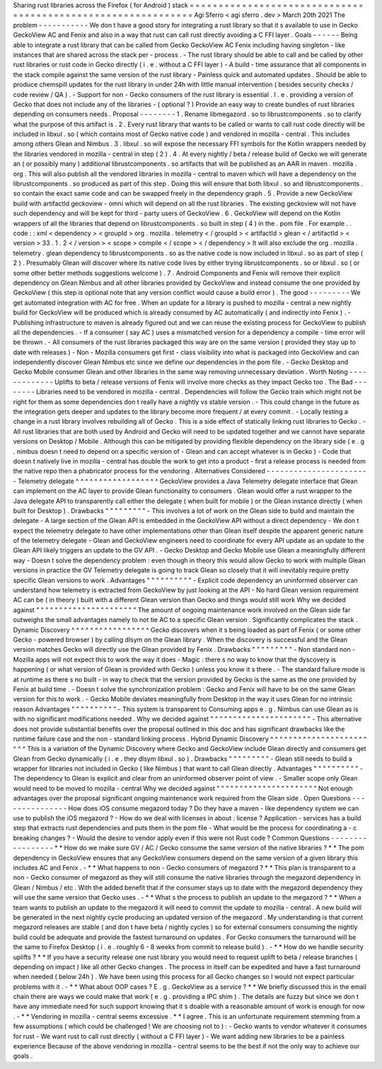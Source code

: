 Sharing
rust
libraries
across
the
Firefox
(
for
Android
)
stack
=
=
=
=
=
=
=
=
=
=
=
=
=
=
=
=
=
=
=
=
=
=
=
=
=
=
=
=
=
=
=
=
=
=
=
=
=
=
=
=
=
=
=
=
=
=
=
=
=
=
=
=
=
=
=
=
=
=
=
=
=
Agi
Sferro
<
agi
sferro
.
dev
>
March
20th
2021
The
problem
-
-
-
-
-
-
-
-
-
-
-
We
don
t
have
a
good
story
for
integrating
a
rust
library
so
that
it
s
available
to
use
in
Gecko
GeckoView
AC
and
Fenix
and
also
in
a
way
that
rust
can
call
rust
directly
avoiding
a
C
FFI
layer
.
Goals
-
-
-
-
-
-
Being
able
to
integrate
a
rust
library
that
can
be
called
from
Gecko
GeckoView
AC
Fenix
including
having
singleton
-
like
instances
that
are
shared
across
the
stack
per
-
process
.
-
The
rust
library
should
be
able
to
call
and
be
called
by
other
rust
libraries
or
rust
code
in
Gecko
directly
(
i
.
e
.
without
a
C
FFI
layer
)
-
A
build
-
time
assurance
that
all
components
in
the
stack
compile
against
the
same
version
of
the
rust
library
-
Painless
quick
and
automated
updates
.
Should
be
able
to
produce
chemspill
updates
for
the
rust
library
in
under
24h
with
little
manual
intervention
(
besides
security
checks
/
code
review
/
QA
)
.
-
Support
for
non
-
Gecko
consumers
of
the
rust
library
is
essential
.
I
.
e
.
providing
a
version
of
Gecko
that
does
not
include
any
of
the
libraries
-
(
optional
?
)
Provide
an
easy
way
to
create
bundles
of
rust
libraries
depending
on
consumers
needs
.
Proposal
-
-
-
-
-
-
-
-
1
.
Rename
libmegazord
.
so
to
librustcomponents
.
so
to
clarify
what
the
purpose
of
this
artifact
is
.
2
.
Every
rust
library
that
wants
to
be
called
or
wants
to
call
rust
code
directly
will
be
included
in
libxul
.
so
(
which
contains
most
of
Gecko
native
code
)
and
vendored
in
mozilla
-
central
.
This
includes
among
others
Glean
and
Nimbus
.
3
.
libxul
.
so
will
expose
the
necessary
FFI
symbols
for
the
Kotlin
wrappers
needed
by
the
libraries
vendored
in
mozilla
-
central
in
step
(
2
)
.
4
.
At
every
nightly
/
beta
/
release
build
of
Gecko
we
will
generate
an
(
or
possibly
many
)
additional
librustcomponents
.
so
artifacts
that
will
be
published
as
an
AAR
in
maven
.
mozilla
.
org
.
This
will
also
publish
all
the
vendored
libraries
in
mozilla
-
central
to
maven
which
will
have
a
dependency
on
the
librustcomponents
.
so
produced
as
part
of
this
step
.
Doing
this
will
ensure
that
both
libxul
.
so
and
librustcomponents
.
so
contain
the
exact
same
code
and
can
be
swapped
freely
in
the
dependency
graph
.
5
.
Provide
a
new
GeckoView
build
with
artifactId
geckoview
-
omni
which
will
depend
on
all
the
rust
libraries
.
The
existing
geckoview
will
not
have
such
dependency
and
will
be
kept
for
third
-
party
users
of
GeckoView
.
6
.
GeckoView
will
depend
on
the
Kotlin
wrappers
of
all
the
libraries
that
depend
on
librustcomponents
.
so
built
in
step
(
4
)
in
the
.
pom
file
.
For
example
.
.
code
:
:
xml
<
dependency
>
<
groupId
>
org
.
mozilla
.
telemetry
<
/
groupId
>
<
artifactId
>
glean
<
/
artifactId
>
<
version
>
33
.
1
.
2
<
/
version
>
<
scope
>
compile
<
/
scope
>
<
/
dependency
>
It
will
also
exclude
the
org
.
mozilla
.
telemetry
.
glean
dependency
to
librustcomponents
.
so
as
the
native
code
is
now
included
in
libxul
.
so
as
part
of
step
(
2
)
.
Presumably
Glean
will
discover
where
its
native
code
lives
by
either
trying
librustcomponents
.
so
or
libxul
.
so
(
or
some
other
better
methods
suggestions
welcome
)
.
7
.
Android
Components
and
Fenix
will
remove
their
explicit
dependency
on
Glean
Nimbus
and
all
other
libraries
provided
by
GeckoView
and
instead
consume
the
one
provided
by
GeckoView
(
this
step
is
optional
note
that
any
version
conflict
would
cause
a
build
error
)
.
The
good
-
-
-
-
-
-
-
-
-
We
get
automated
integration
with
AC
for
free
.
When
an
update
for
a
library
is
pushed
to
mozilla
-
central
a
new
nightly
build
for
GeckoView
will
be
produced
which
is
already
consumed
by
AC
automatically
(
and
indirectly
into
Fenix
)
.
-
Publishing
infrastructure
to
maven
is
already
figured
out
and
we
can
reuse
the
existing
process
for
GeckoView
to
publish
all
the
dependencies
.
-
If
a
consumer
(
say
AC
)
uses
a
mismatched
version
for
a
dependency
a
compile
-
time
error
will
be
thrown
.
-
All
consumers
of
the
rust
libraries
packaged
this
way
are
on
the
same
version
(
provided
they
stay
up
to
date
with
releases
)
-
Non
-
Mozilla
consumers
get
first
-
class
visibility
into
what
is
packaged
into
GeckoView
and
can
independently
discover
Glean
Nimbus
etc
since
we
define
our
dependencies
in
the
pom
file
.
-
Gecko
Desktop
and
Gecko
Mobile
consumer
Glean
and
other
libraries
in
the
same
way
removing
unnecessary
deviation
.
Worth
Noting
-
-
-
-
-
-
-
-
-
-
-
-
-
Uplifts
to
beta
/
release
versions
of
Fenix
will
involve
more
checks
as
they
impact
Gecko
too
.
The
Bad
-
-
-
-
-
-
-
-
Libraries
need
to
be
vendored
in
mozilla
-
central
.
Dependencies
will
follow
the
Gecko
train
which
might
not
be
right
for
them
as
some
dependencies
don
t
really
have
a
nightly
vs
stable
version
.
-
This
could
change
in
the
future
as
the
integration
gets
deeper
and
updates
to
the
library
become
more
frequent
/
at
every
commit
.
-
Locally
testing
a
change
in
a
rust
library
involves
rebuilding
all
of
Gecko
.
This
is
a
side
effect
of
statically
linking
rust
libraries
to
Gecko
.
-
All
rust
libraries
that
are
both
used
by
Android
and
Gecko
will
need
to
be
updated
together
and
we
cannot
have
separate
versions
on
Desktop
/
Mobile
.
Although
this
can
be
mitigated
by
providing
flexible
dependency
on
the
library
side
(
e
.
g
.
nimbus
doesn
t
need
to
depend
on
a
specific
version
of
-
Glean
and
can
accept
whatever
is
in
Gecko
)
-
Code
that
doesn
t
natively
live
in
mozilla
-
central
has
double
the
work
to
get
into
a
product
-
first
a
release
process
is
needed
from
the
native
repo
then
a
phabricator
process
for
the
vendoring
.
Alternatives
Considered
-
-
-
-
-
-
-
-
-
-
-
-
-
-
-
-
-
-
-
-
-
-
-
Telemetry
delegate
^
^
^
^
^
^
^
^
^
^
^
^
^
^
^
^
^
^
GeckoView
provides
a
Java
Telemetry
delegate
interface
that
Glean
can
implement
on
the
AC
layer
to
provide
Glean
functionality
to
consumers
.
Glean
would
offer
a
rust
wrapper
to
the
Java
delegate
API
to
transparently
call
either
the
delegate
(
when
built
for
mobile
)
or
the
Glean
instance
directly
(
when
built
for
Desktop
)
.
Drawbacks
"
"
"
"
"
"
"
"
"
-
This
involves
a
lot
of
work
on
the
Glean
side
to
build
and
maintain
the
delegate
-
A
large
section
of
the
Glean
API
is
embedded
in
the
GeckoView
API
without
a
direct
dependency
-
We
don
t
expect
the
telemetry
delegate
to
have
other
implementations
other
than
Glean
itself
despite
the
apparent
generic
nature
of
the
telemetry
delegate
-
Glean
and
GeckoView
engineers
need
to
coordinate
for
every
API
update
as
an
update
to
the
Glean
API
likely
triggers
an
update
to
the
GV
API
.
-
Gecko
Desktop
and
Gecko
Mobile
use
Glean
a
meaningfully
different
way
-
Doesn
t
solve
the
dependency
problem
:
even
though
in
theory
this
would
allow
Gecko
to
work
with
multiple
Glean
versions
in
practice
the
GV
Telemetry
delegate
is
going
to
track
Glean
so
closely
that
it
will
inevitably
require
pretty
specific
Glean
versions
to
work
.
Advantages
"
"
"
"
"
"
"
"
"
"
-
Explicit
code
dependency
an
uninformed
observer
can
understand
how
telemetry
is
extracted
from
GeckoView
by
just
looking
at
the
API
-
No
hard
Glean
version
requirement
AC
can
be
(
in
theory
)
built
with
a
different
Glean
version
than
Gecko
and
things
would
still
work
Why
we
decided
against
"
"
"
"
"
"
"
"
"
"
"
"
"
"
"
"
"
"
"
"
"
"
The
amount
of
ongoing
maintenance
work
involved
on
the
Glean
side
far
outweighs
the
small
advantages
namely
to
not
tie
AC
to
a
specific
Glean
version
.
Significantly
complicates
the
stack
.
Dynamic
Discovery
^
^
^
^
^
^
^
^
^
^
^
^
^
^
^
^
^
Gecko
discovers
when
it
s
being
loaded
as
part
of
Fenix
(
or
some
other
Gecko
-
powered
browser
)
by
calling
dlsym
on
the
Glean
library
.
When
the
discovery
is
successful
and
the
Glean
version
matches
Gecko
will
directly
use
the
Glean
provided
by
Fenix
.
Drawbacks
"
"
"
"
"
"
"
"
"
-
Non
standard
non
-
Mozilla
apps
will
not
expect
this
to
work
the
way
it
does
-
Magic
:
there
s
no
way
to
know
that
the
dyscovery
is
happening
(
or
what
version
of
Glean
is
provided
with
Gecko
)
unless
you
know
it
s
there
.
-
The
standard
failure
mode
is
at
runtime
as
there
s
no
built
-
in
way
to
check
that
the
version
provided
by
Gecko
is
the
same
as
the
one
provided
by
Fenix
at
build
time
.
-
Doesn
t
solve
the
synchronization
problem
:
Gecko
and
Fenix
will
have
to
be
on
the
same
Glean
version
for
this
to
work
.
-
Gecko
Mobile
deviates
meaningfully
from
Desktop
in
the
way
it
uses
Glean
for
no
intrinsic
reason
Advantages
"
"
"
"
"
"
"
"
"
"
-
This
system
is
transparent
to
Consuming
apps
e
.
g
.
Nimbus
can
use
Glean
as
is
with
no
significant
modifications
needed
.
Why
we
decided
against
"
"
"
"
"
"
"
"
"
"
"
"
"
"
"
"
"
"
"
"
"
"
-
This
alternative
does
not
provide
substantial
benefits
over
the
proposal
outlined
in
this
doc
and
has
significant
drawbacks
like
the
runtime
failure
case
and
the
non
-
standard
linking
process
.
Hybrid
Dynamic
Discovery
^
^
^
^
^
^
^
^
^
^
^
^
^
^
^
^
^
^
^
^
^
^
^
^
This
is
a
variation
of
the
Dynamic
Discovery
where
Gecko
and
GeckoView
include
Glean
directly
and
consumers
get
Glean
from
Gecko
dynamically
(
i
.
e
.
they
dlsym
libxul
.
so
)
.
Drawbacks
"
"
"
"
"
"
"
"
"
-
Glean
still
needs
to
build
a
wrapper
for
libraries
not
included
in
Gecko
(
like
Nimbus
)
that
want
to
call
Glean
directly
.
Advantages
"
"
"
"
"
"
"
"
"
"
-
The
dependency
to
Glean
is
explicit
and
clear
from
an
uninformed
observer
point
of
view
.
-
Smaller
scope
only
Glean
would
need
to
be
moved
to
mozilla
-
central
Why
we
decided
against
"
"
"
"
"
"
"
"
"
"
"
"
"
"
"
"
"
"
"
"
"
"
Not
enough
advantages
over
the
proposal
significant
ongoing
maintenance
work
required
from
the
Glean
side
.
Open
Questions
-
-
-
-
-
-
-
-
-
-
-
-
-
-
-
How
does
iOS
consume
megazord
today
?
Do
they
have
a
maven
-
like
dependency
system
we
can
use
to
publish
the
iOS
megazord
?
-
How
do
we
deal
with
licenses
in
about
:
license
?
Application
-
services
has
a
build
step
that
extracts
rust
dependencies
and
puts
them
in
the
pom
file
-
What
would
be
the
process
for
coordinating
a
-
c
breaking
changes
?
-
Would
the
desire
to
vendor
apply
even
if
this
were
not
Rust
code
?
Common
Questions
-
-
-
-
-
-
-
-
-
-
-
-
-
-
-
-
-
*
*
How
do
we
make
sure
GV
/
AC
/
Gecko
consume
the
same
version
of
the
native
libraries
?
*
*
The
pom
dependency
in
GeckoView
ensures
that
any
GeckoView
consumers
depend
on
the
same
version
of
a
given
library
this
includes
AC
and
Fenix
.
-
*
*
What
happens
to
non
-
Gecko
consumers
of
megazord
?
*
*
This
plan
is
transparent
to
a
non
-
Gecko
consumer
of
megazord
as
they
will
still
consume
the
native
libraries
through
the
megazord
dependency
in
Glean
/
Nimbus
/
etc
.
With
the
added
benefit
that
if
the
consumer
stays
up
to
date
with
the
megazord
dependency
they
will
use
the
same
version
that
Gecko
uses
.
-
*
*
What
s
the
process
to
publish
an
update
to
the
megazord
?
*
*
When
a
team
wants
to
publish
an
update
to
the
megazord
it
will
need
to
commit
the
update
to
mozilla
-
central
.
A
new
build
will
be
generated
in
the
next
nightly
cycle
producing
an
updated
version
of
the
megazord
.
My
understanding
is
that
current
megazord
releases
are
stable
(
and
don
t
have
beta
/
nightly
cycles
)
so
for
external
consumers
consuming
the
nightly
build
could
be
adequate
and
provide
the
fastest
turnaround
on
updates
.
For
Gecko
consumers
the
turnaround
will
be
the
same
to
Firefox
Desktop
(
i
.
e
.
roughly
6
-
8
weeks
from
commit
to
release
build
)
.
-
*
*
How
do
we
handle
security
uplifts
?
*
*
If
you
have
a
security
release
one
rust
library
you
would
need
to
request
uplift
to
beta
/
release
branches
(
depending
on
impact
)
like
all
other
Gecko
changes
.
The
process
in
itself
can
be
expedited
and
have
a
fast
turnaround
when
needed
(
below
24h
)
.
We
have
been
using
this
process
for
all
Gecko
changes
so
I
would
not
expect
particular
problems
with
it
.
-
*
*
What
about
OOP
cases
?
E
.
g
.
GeckoView
as
a
service
?
*
*
We
briefly
discussed
this
in
the
email
chain
there
are
ways
we
could
make
that
work
(
e
.
g
.
providing
a
IPC
shim
)
.
The
details
are
fuzzy
but
since
we
don
t
have
any
immediate
need
for
such
support
knowing
that
it
s
doable
with
a
reasonable
amount
of
work
is
enough
for
now
.
-
*
*
Vendoring
in
mozilla
-
central
seems
excessive
.
*
*
I
agree
.
This
is
an
unfortunate
requirement
stemming
from
a
few
assumptions
(
which
could
be
challenged
!
We
are
choosing
not
to
)
:
-
Gecko
wants
to
vendor
whatever
it
consumes
for
rust
-
We
want
rust
to
call
rust
directly
(
without
a
C
FFI
layer
)
-
We
want
adding
new
libraries
to
be
a
painless
experience
Because
of
the
above
vendoring
in
mozilla
-
central
seems
to
be
the
best
if
not
the
only
way
to
achieve
our
goals
.
